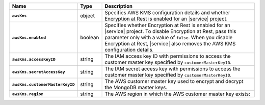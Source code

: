 .. list-table::
   :widths: 10 10 80
   :header-rows: 1
   :stub-columns: 1

   * - Name
     - Type
     - Description
       
   * - ``awsKms``
     - object
     - Specifies AWS KMS configuration details and whether Encryption at
       Rest is enabled for an |service| project.

   * - ``awsKms.enabled``
     - boolean
     - Specifies whether Encryption at Rest is enabled for an |service|
       project.  To disable Encryption at Rest, pass this parameter only
       with a value of ``false``.  When you disable Encryption at Rest,
       |service| also removes the AWS KMS configuration details.

   * - ``awsKms.accessKeyID``
     - string
     - The IAM access key ID with permissions to access the customer
       master key specified by ``customerMasterKeyID``.

   * - ``awsKms.secretAccessKey``
     - string
     - The IAM secret access key with permissions to access the customer
       master key specified by ``customerMasterKeyID``.

   * - ``awsKms.customerMasterKeyID``
     - string
     - The AWS customer master key used to encrypt and decrypt the MongoDB
       master keys.

   * - ``awsKms.region``
     - string
     - The AWS region in which the AWS customer master key exists:
       
       .. include:: /includes/fact-aws-region-names.rst